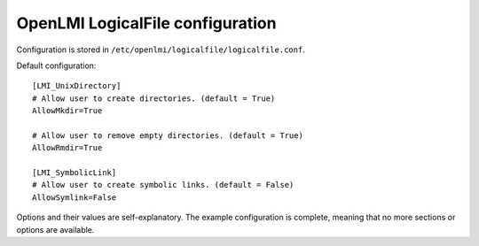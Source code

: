 OpenLMI LogicalFile configuration
=================================

Configuration is stored in ``/etc/openlmi/logicalfile/logicalfile.conf``.

Default configuration::

  [LMI_UnixDirectory]
  # Allow user to create directories. (default = True)
  AllowMkdir=True

  # Allow user to remove empty directories. (default = True)
  AllowRmdir=True

  [LMI_SymbolicLink]
  # Allow user to create symbolic links. (default = False)
  AllowSymlink=False

Options and their values are self-explanatory. The example configuration is
complete, meaning that no more sections or options are available.
